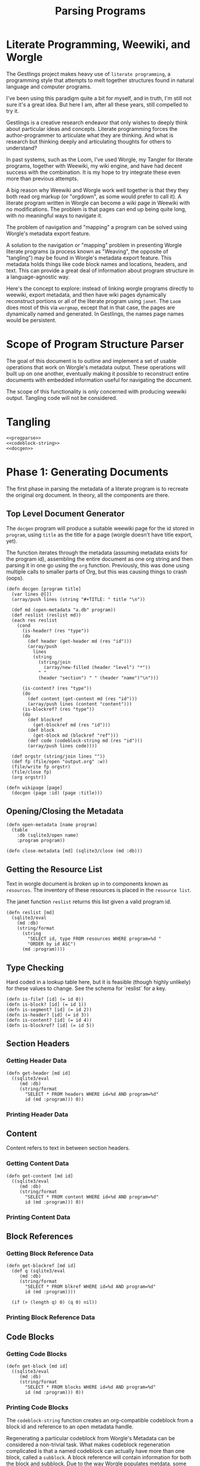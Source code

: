 #+TITLE: Parsing Programs
* Literate Programming, Weewiki, and Worgle
The Gestlings project makes heavy use of
=literate programming=, a programming style that attempts
to melt together structures
found in natural language and computer programs.

I've been using this paradigm quite a bit for myself,
and in truth, I'm still
not sure it's a great idea. But here I am, after all these
years, still compelled to try it.

Gestlings is a creative research endeavor that only
wishes to deeply think about particular ideas and concepts.
Literate
programming forces the author-programmer
to articulate what they are thinking. And what is research
but thinking deeply and articulating thoughts for others
to understand?

In past systems, such as the Loom, I've used Worgle,
my Tangler for literate programs, together with Weewiki,
my wiki engine, and have had decent success with the
combination. It is my hope to try
integrate these even more than previous attempts.

A big reason why Weewiki and Worgle work well together is
that they they both read org markup (or "orgdown", as some
would prefer to call it). A literate program written in
Worgle can become a wiki page in Weewiki with no
modifications. The problem is that pages can end up being
quite long, with no meaningful ways to navigate it.

The problem of navigation and "mapping" a program can be
solved using Worgle's metadata export feature.

A solution to the navigation or "mapping" problem in
presenting Worgle literate programs (a process known as 
"Weaving", the opposite of "tangling") may be found in
Worgle's metadata export feature.
This
metadata holds things like code block names and locations,
headers, and text. This can provide a great deal of information
about program structure in a language-agnostic way.

Here's the concept to explore: instead of linking worgle
programs directly to weewiki, export metadata, and then
have wiki pages dynamically reconstruct portions or all
of the literate program using =janet=. The =Loom= does
most of this via =worgmap=, except that in that case, the
pages are dynamically named and generated. In Gestlings, the
names page names would be persistent.
* Scope of Program Structure Parser
The goal of this document is to outline and implement
a set of usable operations that work on Worgle's
metadata output. These operations will built up on one
another, eventually making it possible to reconstruct
entire documents with embedded information useful for
navigating the document.

The scope of this functionality is only concerned with
producing weewiki output. Tangling code will not be
considered.
* Tangling
#+NAME: progparse.janet
#+BEGIN_SRC janet :tangle progparse.janet
<<progparse>>
<<codeblock-string>>
<<docgen>>
#+END_SRC
* Phase 1: Generating Documents
The first phase in parsing the metadata of a literate program
is to recreate the original org document. In theory,
all the components are there.
** Top Level Document Generator
The =docgen= program will produce a suitable weewiki
page for the id stored in =program=, using =title=
as the title for a page (worgle doesn't have title
export, yet).

The function iterates through the metadata (assuming
metadata exists for the program id), assembling the
entire document as one org string and then parsing it in
one go using the =org= function. Previously, this was
done using multiple calls to smaller parts of Org, but
this was causing things to crash (oops).

#+NAME: docgen
#+BEGIN_SRC janet
(defn docgen [program title]
  (var lines @[])
  (array/push lines (string "#+TITLE: " title "\n"))

  (def md (open-metadata "a.db" program))
  (def reslist (reslist md))
  (each res reslist
    (cond
      (is-header? (res "type"))
      (do
        (def header (get-header md (res "id")))
        (array/push
          lines
          (string
            (string/join
              (array/new-filled (header "level") "*"))
            " "
            (header "section") " " (header "name")"\n")))

      (is-content? (res "type"))
      (do
        (def content (get-content md (res "id")))
        (array/push lines (content "content")))
      (is-blockref? (res "type"))
      (do
        (def blockref
          (get-blockref md (res "id")))
        (def block
          (get-block md (blockref "ref")))
        (def code (codeblock-string md (res "id")))
        (array/push lines code))))

  (def orgstr (string/join lines ""))
  (def fp (file/open "output.org" :w))
  (file/write fp orgstr)
  (file/close fp)
  (org orgstr))

(defn wikipage [page]
  (docgen (page :id) (page :title)))
#+END_SRC
** Opening/Closing the Metadata
#+NAME: progparse
#+BEGIN_SRC janet
(defn open-metadata [name program]
  (table
    :db (sqlite3/open name)
    :program program))
#+END_SRC

#+NAME: progparse
#+BEGIN_SRC janet
(defn close-metadata [md] (sqlite3/close (md :db)))
#+END_SRC
** Getting the Resource List
Text in worgle document is broken up in to components
known as =resources=. The inventory of these resources
is placed in the =resource list=.

The janet function =reslist= returns this list given
a valid program id.

#+NAME: progparse
#+BEGIN_SRC janet
(defn reslist [md]
  (sqlite3/eval
    (md :db)
    (string/format
      (string
        "SELECT id, type FROM resources WHERE program=%d "
        "ORDER by id ASC")
      (md :program))))
#+END_SRC
** Type Checking
Hard coded in a lookup table here, but it is feasible
(though highly unlikely) for these values to change. See
the schema for `reslist` for a key.

#+NAME: progparse
#+BEGIN_SRC janet
(defn is-file? [id] (= id 0))
(defn is-block? [id] (= id 1))
(defn is-segment? [id] (= id 2))
(defn is-header? [id] (= id 3))
(defn is-content? [id] (= id 4))
(defn is-blockref? [id] (= id 5))
#+END_SRC
** Section Headers
*** Getting Header Data
#+NAME: progparse
#+BEGIN_SRC janet
(defn get-header [md id]
  ((sqlite3/eval
     (md :db)
     (string/format
       "SELECT * FROM headers WHERE id=%d AND program=%d"
       id (md :program))) 0))
#+END_SRC
*** Printing Header Data
** Content
Content refers to text in between section headers.
*** Getting Content Data
#+NAME: progparse
#+BEGIN_SRC janet
(defn get-content [md id]
  ((sqlite3/eval
     (md :db)
     (string/format
       "SELECT * FROM content WHERE id=%d AND program=%d"
       id (md :program))) 0))
#+END_SRC
*** Printing Content Data
** Block References
*** Getting Block Reference Data
#+NAME: progparse
#+BEGIN_SRC janet
(defn get-blockref [md id]
  (def q (sqlite3/eval
     (md :db)
     (string/format
       "SELECT * FROM blkref WHERE id=%d AND program=%d"
       id (md :program))))

  (if (> (length q) 0) (q 0) nil))
#+END_SRC
*** Printing Block Reference Data
** Code Blocks
*** Getting Code Blocks
#+NAME: progparse
#+BEGIN_SRC janet
(defn get-block [md id]
  ((sqlite3/eval
     (md :db)
     (string/format
       "SELECT * FROM blocks WHERE id=%d AND program=%d"
       id (md :program))) 0))
#+END_SRC
*** Printing Code Blocks
The =codeblock-string= function creates an org-compatible
codeblock from a block id and reference to an open metadata
handle.

Regenerating a particular codeblock from Worgle's Metadata
can be considered a non-trivial task. What makes codeblock
regeneration complicated is that a named codeblock can
actually have more than one block, called a =subblock=. A
block reference will contain information for both the
block and subblock. Due to the way Worgle populates metdata,
some values will have to be computed from the data.

See the comments in the code below for some clarification
on the procedure.

Much more information about codeblock regeneration can be
found in the Worgmap core operations code.

#+NAME: codeblock-string
#+BEGIN_SRC janet
(defn codeblock-string [md id]
  # get block reference data
  (def br (get-blockref md id))

  # Find next block reference, if there is one
  (def next-br-query
    (sqlite3/eval
      (md :db)
      (string
        "SELECT * FROM blkref WHERE "
        "program == " (md :program) " AND "
        "ref == " (br "ref") " AND "
        "pos == " (+ (br "pos") 1))))

  (defn handle-seg [s]
    (cond
      (= (s "type") 1) (string "<<" (s "str") ">>")
      (= (s "type") 0) (s "str")))

  # Get code block being referenced
  (def block (get-block md (br "ref")))

  # Compute number of segments in subblock.
  # If there's another block reference, subtract their
  # segment offsets. Otherwise, subtract segment offset
  # from total.

  (def nsegs
    (if (> (length next-br-query) 0)
      (- ((next-br-query 0) "segoff") (br "segoff"))
      (- (block "nsegs") (br "segoff"))))

  (def lines (array/new nsegs))
  (var next-seg nil)

  # Finding the head segment of the subblock requires
  # looking at the last segment of the previous subblock
  # that last segment will point to the head of the current
  # block. If there is no previous subblock, it's just the
  # head segment stored in the block struct.

  (if (> (br "prev_lastseg") 0)
    (do
      (def prevseg (get-segment md (br "prev_lastseg")))
      (def head (get-segment  md (prevseg "next_segment")))
      (set next-seg head)
      (array/push lines (handle-seg head)))
    (do
      (def head (get-segment md (block "head_segment")))
      (set next-seg head)
      (array/push
        lines
        (handle-seg head))))

  (for i 1 nsegs
    (def seg (get-segment md (next-seg "next_segment")))
    (array/push lines (handle-seg seg))
    (set next-seg seg))

  (if-not (= (string/slice (array/peek lines) -2) "\n")
    (array/push lines "\n"))

  (string
    "#+NAME: " (block "name") "\n"
    "#+BEGIN_SRC\n"
    (string/join lines "\n")
    "#+END_SRC\n"))
#+END_SRC
** Segments
#+NAME: progparse
#+BEGIN_SRC janet
(defn get-segment [md id]
  ((sqlite3/eval
     (md :db)
     (string/format
       "SELECT * FROM segments WHERE id=%d AND program=%d"
       id (md :program))) 0))
#+END_SRC
** Tangled Files
*** Getting File Data
* Phase 2: Map Generation
Once it can be shown that a document of a literate program
can be produced from its metadata, the next step is to
augment it with better navigation.
